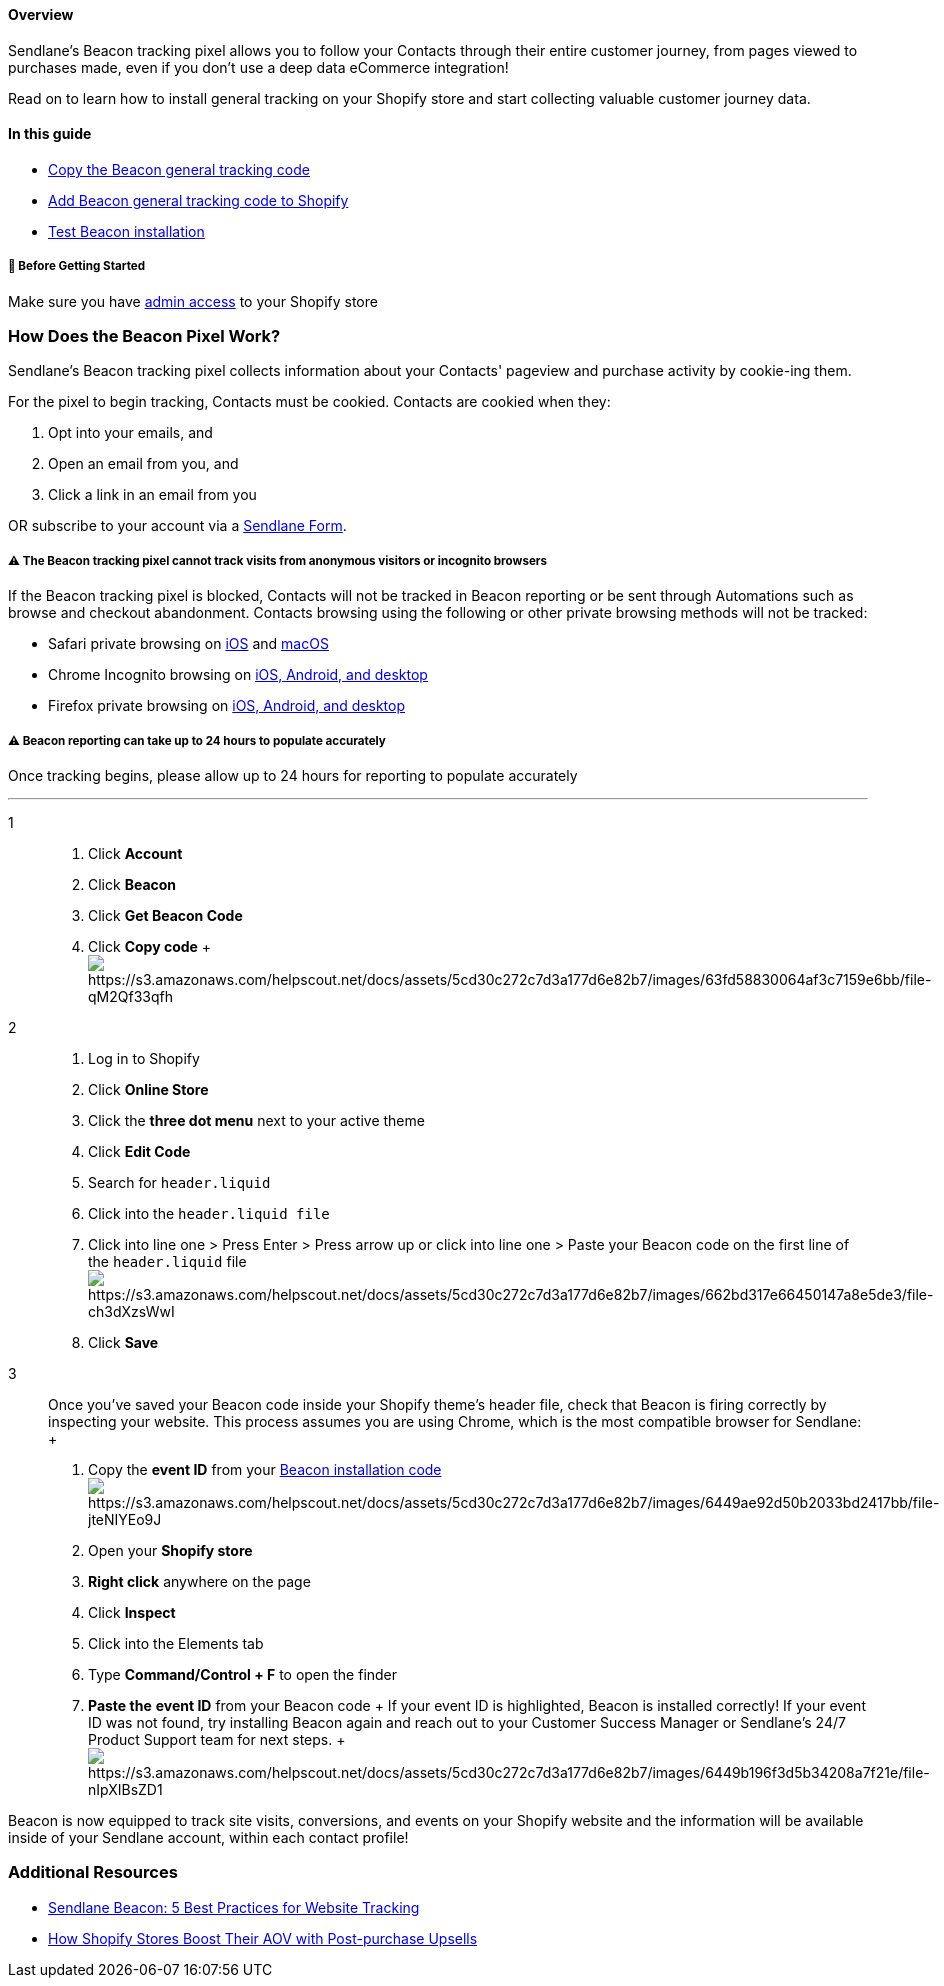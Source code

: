 ==== Overview

Sendlane’s Beacon tracking pixel allows you to follow your Contacts
through their entire customer journey, from pages viewed to purchases
made, even if you don't use a deep data eCommerce integration!

Read on to learn how to install general tracking on your Shopify store
and start collecting valuable customer journey data.

==== In this guide

* link:#copy[Copy the Beacon general tracking code]
* link:#add-to-shopify[Add Beacon general tracking code to Shopify]
* link:#check-installation[Test Beacon installation]

[[bgs]]
===== 🚦 Before Getting Started

Make sure you have
https://help.shopify.com/en/manual/shopify-plus/users/tools-admin[admin
access] to your Shopify store

[[what-is-beacon]]
=== How Does the Beacon Pixel Work?

Sendlane’s Beacon tracking pixel collects information about your
Contacts' pageview and purchase activity by cookie-ing them.

For the pixel to begin tracking, Contacts must be cookied. Contacts are
cookied when they:

. Opt into your emails, and
. Open an email from you, and
. Click a link in an email from you

OR subscribe to your account via a
https://help.sendlane.com/article/634-getting-started-with-sendlane-forms[Sendlane
Form].

[[notes]]
===== ⚠️ The Beacon tracking pixel cannot track visits from anonymous visitors or incognito browsers

If the Beacon tracking pixel is blocked, Contacts will not be tracked in
Beacon reporting or be sent through Automations such as browse and
checkout abandonment. Contacts browsing using the following or other
private browsing methods will not be tracked:

* Safari private browsing on
https://support.apple.com/guide/iphone/browse-the-web-privately-iphb01fc3c85[iOS]
and
https://support.apple.com/guide/safari/prevent-cross-site-tracking-sfri40732/mac[macOS]
* Chrome Incognito browsing on
https://support.google.com/chrome/answer/95464?hl=en&co=GENIE.Platform%3DDesktop[iOS&#44;
Android&#44; and desktop]
* Firefox private browsing on
https://support.mozilla.org/en-US/kb/private-browsing-use-firefox-without-history[iOS&#44;
Android&#44; and desktop]

[[reporting-24-hours]]
===== ⚠️ Beacon reporting can take up to 24 hours to populate accurately

Once tracking begins, please allow up to 24 hours for reporting to
populate accurately

'''''

1::
  . Click *Account*
  . Click *Beacon*
  . Click *Get Beacon Code*
  . Click *Copy code*
  +
  image:https://s3.amazonaws.com/helpscout.net/docs/assets/5cd30c272c7d3a177d6e82b7/images/63fd58830064af3c7159e6bb/file-qM2Qf33qfh.gif[https://s3.amazonaws.com/helpscout.net/docs/assets/5cd30c272c7d3a177d6e82b7/images/63fd58830064af3c7159e6bb/file-qM2Qf33qfh]

2::
  . Log in to Shopify
  . Click *Online Store*
  . Click the *three dot menu* next to your active theme 
  . Click *Edit Code*
  . Search for `+header.liquid+`
  . Click into the `+header.liquid file+`
  . Click into line one > Press Enter > Press arrow up or click into
  line one > Paste your Beacon code on the first line of the
  `+header.liquid+`
  fileimage:https://s3.amazonaws.com/helpscout.net/docs/assets/5cd30c272c7d3a177d6e82b7/images/662bd317e66450147a8e5de3/file-ch3dXzsWwI.gif[https://s3.amazonaws.com/helpscout.net/docs/assets/5cd30c272c7d3a177d6e82b7/images/662bd317e66450147a8e5de3/file-ch3dXzsWwI]
  . Click *Save*

3::
  Once you've saved your Beacon code inside your Shopify theme's header
  file, check that Beacon is firing correctly by inspecting your
  website. This process assumes you are using Chrome, which is the most
  compatible browser for Sendlane:
  +
  . Copy the *event ID* from your https://app.sendlane.com/beacon[Beacon
  installation
  code]image:https://s3.amazonaws.com/helpscout.net/docs/assets/5cd30c272c7d3a177d6e82b7/images/6449ae92d50b2033bd2417bb/file-jteNIYEo9J.png[https://s3.amazonaws.com/helpscout.net/docs/assets/5cd30c272c7d3a177d6e82b7/images/6449ae92d50b2033bd2417bb/file-jteNIYEo9J]
  . Open your *Shopify store*
  . *Right click* anywhere on the page
  . Click *Inspect*
  . Click into the Elements tab
  . Type *Command/Control + F* to open the finder
  . *Paste the* *event ID* from your Beacon code
  +
  If your event ID is highlighted, Beacon is installed correctly! If
  your event ID was not found, try installing Beacon again and reach out
  to your Customer Success Manager or Sendlane's 24/7 Product Support
  team for next steps.
  +
  image:https://s3.amazonaws.com/helpscout.net/docs/assets/5cd30c272c7d3a177d6e82b7/images/6449b196f3d5b34208a7f21e/file-nIpXIBsZD1.gif[https://s3.amazonaws.com/helpscout.net/docs/assets/5cd30c272c7d3a177d6e82b7/images/6449b196f3d5b34208a7f21e/file-nIpXIBsZD1]

Beacon is now equipped to track site visits, conversions, and events on
your Shopify website and the information will be available inside of
your Sendlane account, within each contact profile!

[[addl]]
=== Additional Resources

* https://www.sendlane.com/blog/sendlane-beacon-website-tracking[Sendlane
Beacon: 5 Best Practices for Website Tracking]
* https://www.sendlane.com/blog/post-purchase-upsells[How Shopify Stores
Boost Their AOV with Post-purchase Upsells]
